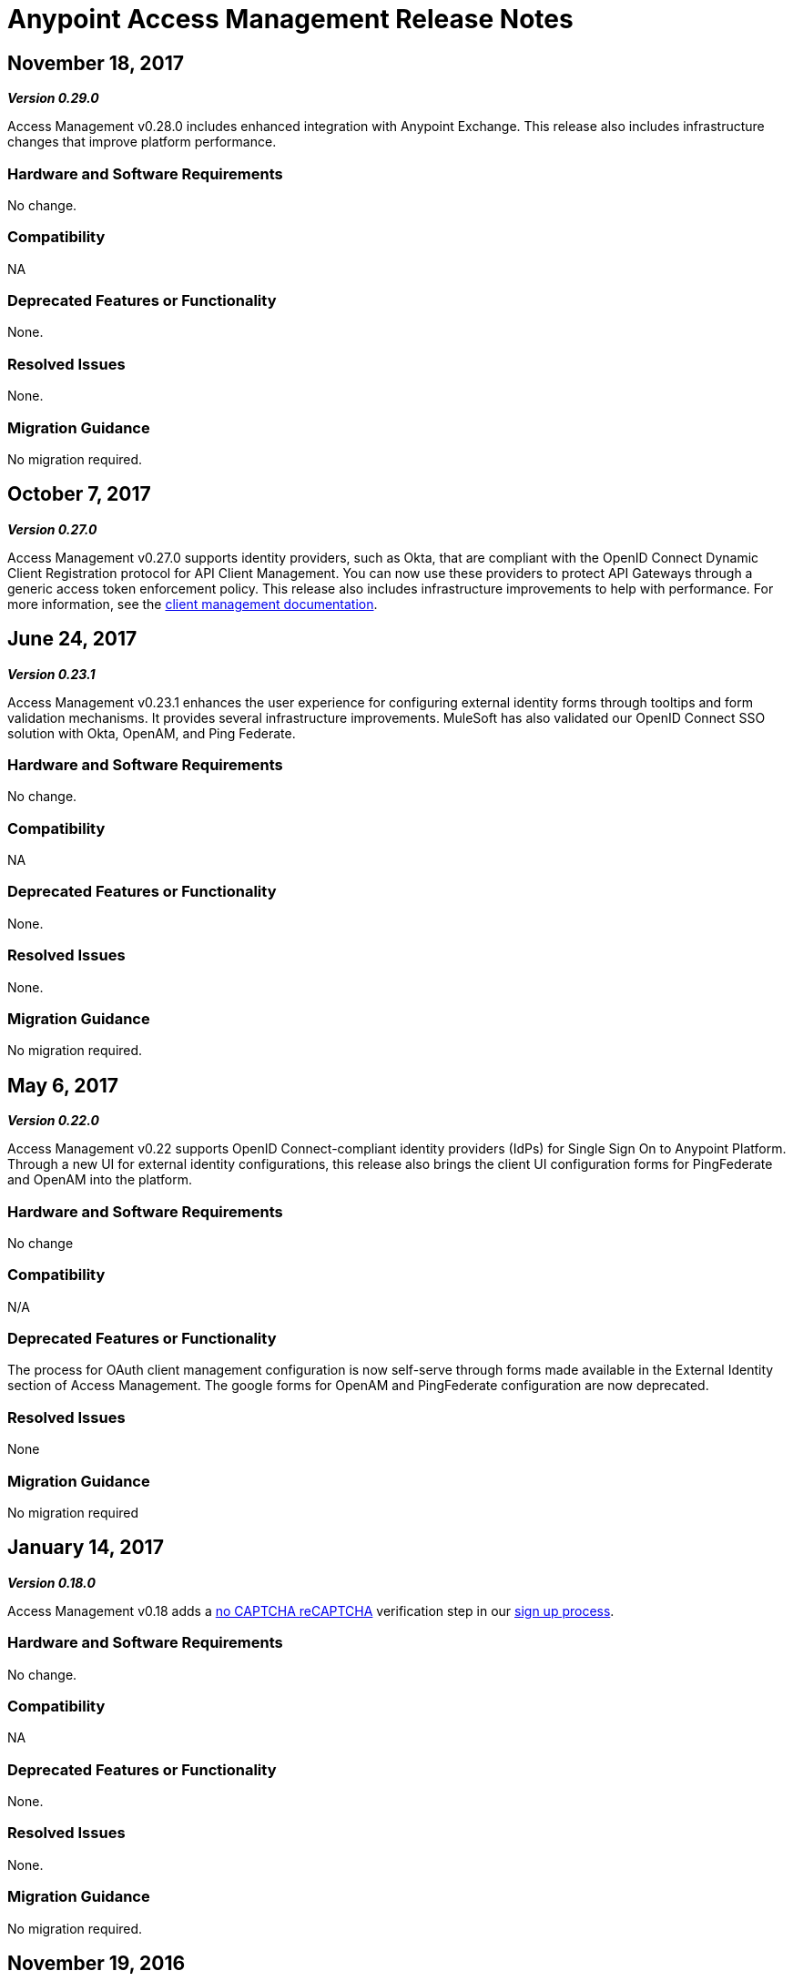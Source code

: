 = Anypoint Access Management Release Notes
:keywords: release notes, access management, anypoint platform, permissions, entitlements, roles, users, administrator, gear icon

== November 18, 2017
*_Version 0.29.0_*

Access Management v0.28.0 includes enhanced integration with Anypoint Exchange. This release also includes infrastructure changes that improve platform performance.

=== Hardware and Software Requirements

No change.

=== Compatibility

NA

=== Deprecated Features or Functionality

None.

=== Resolved Issues

None.

=== Migration Guidance

No migration required.

== October 7, 2017
*_Version 0.27.0_*

Access Management v0.27.0 supports identity providers, such as Okta, that are compliant with the OpenID Connect Dynamic Client Registration protocol for API Client Management. You can now use these providers to protect API Gateways through a generic access token enforcement policy. This release also includes infrastructure improvements to help with performance. For more information, see the link:/access-management/managing-api-clients[client management documentation].

== June 24, 2017
*_Version 0.23.1_*

Access Management v0.23.1 enhances the user experience for configuring external identity forms through tooltips and form validation mechanisms. It provides several infrastructure improvements. MuleSoft has also validated our OpenID Connect SSO solution with Okta, OpenAM, and Ping Federate.

=== Hardware and Software Requirements

No change.

=== Compatibility

NA

=== Deprecated Features or Functionality

None.

=== Resolved Issues

None.

=== Migration Guidance

No migration required.

== May 6, 2017
*_Version 0.22.0_*

Access Management v0.22  supports OpenID Connect-compliant identity providers (IdPs) for Single Sign On to Anypoint Platform. Through a new UI for external identity configurations, this release also brings the client UI configuration forms for PingFederate and OpenAM into the platform.

=== Hardware and Software Requirements

No change

=== Compatibility

N/A

=== Deprecated Features or Functionality

The process for OAuth client management configuration is now self-serve through forms made available in the External Identity section of Access Management. The google forms for OpenAM and PingFederate configuration are now deprecated.

=== Resolved Issues

None

=== Migration Guidance

No migration required

== January 14, 2017
*_Version 0.18.0_*

Access Management v0.18 adds a link:https://www.google.com/recaptcha/intro/index.html[no CAPTCHA reCAPTCHA] verification step in our link:/access-management/managing-your-account#how-to-create-your-account[sign up process].

=== Hardware and Software Requirements

No change.

=== Compatibility

NA

=== Deprecated Features or Functionality

None.

=== Resolved Issues

None.

=== Migration Guidance

No migration required.



== November 19, 2016
*_Version 0.17.0_*

Access Management v0.17 is a minor release that addresses some marketing requirements in our platform.

=== Hardware and Software Requirements

No change.

=== Compatibility

NA

=== Deprecated Features or Functionality

None.

=== Resolved Issues

None.

=== Migration Guidance

No migration required.


== October 22, 2016
*_Version 0.16.0_*

Access Management v0.16 allows *Organization administrators* and *Audit Log Viewers* to view entitlement changes to their organization from the link:/access-management/audit-logging[Audit Logs UI].

Additionally, Access Management now supports Ping Federate v8.2.1.1 for link:/access-management/external-identity[External Identity].


=== Hardware and Software Requirements

No change.

=== Compatibility

NA

=== Deprecated Features or Functionality

None.

=== Resolved Issues

None.

=== Migration Guidance

No migration required.



== September 24, 2016
*_Version 0.15.0_*

Access Management v0.15 improves the user invitation experience and allows users to accept organization invitations with an existing Anypoint username.

If a user has different usernames associated with an email address and receives an invitation to a new organization, the user is now given the option to accept the invitation with any one of her existing accounts, thereby,  associating the selected username with this new organization. +
If the selected username is already associated with another Anypoint organization, the user is then given the option to detach this username from the existing organization. If she is the only user in that org, she is also given the ability to delete that organization as usernames must remain unique across all Anypoint organizations. At any stage in the invite process, she can always chose to create a new username.

=== Hardware and Software Requirements

No change.

=== Compatibility

NA

=== Deprecated Features or Functionality

None.

=== Resolved Issues

None.

=== Migration Guidance

No migration required.


== August 27, 2016
*_Version 0.14.0_*

The Access Management V0.14.0 release makes minor improvements to Anypoint Platform's notifications about your Trial subscription period.

If you are in your 30 day trial period, you can see the expiration date under the *Subscription* section in the Access Management UI. After your trial period expires your account will be converted to a “Free” subscription tier where you will lose the ability to deploy apps and APIs along with other Enterprise functionality within Anypoint Platform. +
You will still be able to login to your account.

=== Hardware and Software Requirements

No change.

=== Compatibility

NA

=== Deprecated Features or Functionality

None.

=== Resolved Issues

None.

=== Migration Guidance

No migration required.

== June 25, 2016 Release
*_Version 0.13.0_*

The Access Management V0.13.0, is a minor release that fixes a few bugs improving the platform's performance.

=== Hardware and Software Requirements

No change.

=== Compatibility

NA

=== Deprecated Features or Functionality

None.

=== Resolved Issues

None.

=== Migration Guidance

No migration required.

== May 14, 2016 Release
*_Version 0.12.0_*

The Access Management V0.12.0, is a minor release that makes the Audit Logs UI a GA functionality. Using this UI users can query and filter Audit logs.

=== Hardware and Software Requirements

No change.

=== Compatibility

NA

=== Features and Functionality

Audit Logs UI for Anypoint Platform: Changes made by users within an Anypoint Platform organization are logged through an audit logging service. You can now access the data logs through the  Audit Logs UI under Access Management  or by leveraging the Audit Logging Query API. See Audit Logs.

=== Deprecated Features or Functionality

None.

=== Resolved Issues

None.

=== Migration Guidance

No migration required.
